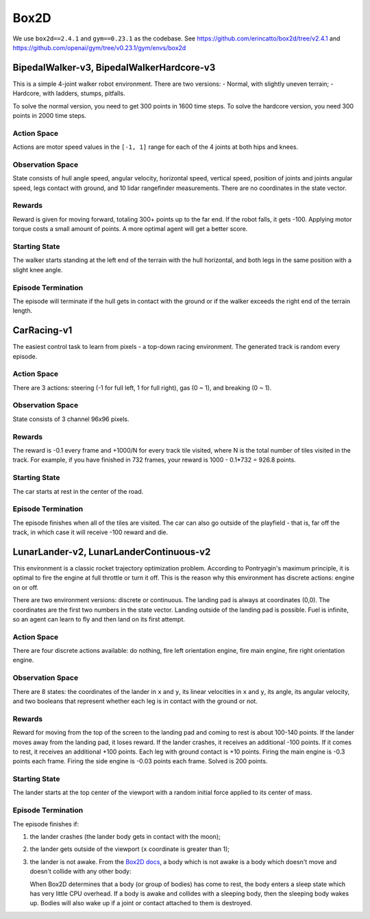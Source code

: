 Box2D
=====

We use ``box2d==2.4.1`` and ``gym==0.23.1`` as the codebase. See
https://github.com/erincatto/box2d/tree/v2.4.1 and
https://github.com/openai/gym/tree/v0.23.1/gym/envs/box2d


BipedalWalker-v3, BipedalWalkerHardcore-v3
------------------------------------------

This is a simple 4-joint walker robot environment. There are two versions:
- Normal, with slightly uneven terrain;
- Hardcore, with ladders, stumps, pitfalls.

To solve the normal version, you need to get 300 points in 1600 time steps.
To solve the hardcore version, you need 300 points in 2000 time steps.

Action Space
~~~~~~~~~~~~

Actions are motor speed values in the ``[-1, 1]`` range for each of the
4 joints at both hips and knees.

Observation Space
~~~~~~~~~~~~~~~~~

State consists of hull angle speed, angular velocity, horizontal speed,
vertical speed, position of joints and joints angular speed, legs contact
with ground, and 10 lidar rangefinder measurements. There are no coordinates
in the state vector.

Rewards
~~~~~~~

Reward is given for moving forward, totaling 300+ points up to the far end.
If the robot falls, it gets -100. Applying motor torque costs a small
amount of points. A more optimal agent will get a better score.

Starting State
~~~~~~~~~~~~~~

The walker starts standing at the left end of the terrain with the hull
horizontal, and both legs in the same position with a slight knee angle.

Episode Termination
~~~~~~~~~~~~~~~~~~~

The episode will terminate if the hull gets in contact with the ground or
if the walker exceeds the right end of the terrain length.


CarRacing-v1
------------

The easiest control task to learn from pixels - a top-down racing environment.
The generated track is random every episode.

Action Space
~~~~~~~~~~~~

There are 3 actions: steering (-1 for full left, 1 for full right), gas
(0 ~ 1), and breaking (0 ~ 1).

Observation Space
~~~~~~~~~~~~~~~~~

State consists of 3 channel 96x96 pixels.

Rewards
~~~~~~~

The reward is -0.1 every frame and +1000/N for every track tile visited, where
N is the total number of tiles visited in the track. For example, if you have
finished in 732 frames, your reward is 1000 - 0.1\*732 = 926.8 points.

Starting State
~~~~~~~~~~~~~~

The car starts at rest in the center of the road.

Episode Termination
~~~~~~~~~~~~~~~~~~~

The episode finishes when all of the tiles are visited. The car can also go
outside of the playfield - that is, far off the track, in which case it will
receive -100 reward and die.

LunarLander-v2, LunarLanderContinuous-v2
----------------------------------------

This environment is a classic rocket trajectory optimization problem.
According to Pontryagin's maximum principle, it is optimal to fire the
engine at full throttle or turn it off. This is the reason why this
environment has discrete actions: engine on or off.

There are two environment versions: discrete or continuous. The landing pad is
always at coordinates (0,0). The coordinates are the first two numbers in the
state vector. Landing outside of the landing pad is possible. Fuel is
infinite, so an agent can learn to fly and then land on its first attempt.

Action Space
~~~~~~~~~~~~

There are four discrete actions available: do nothing, fire left orientation
engine, fire main engine, fire right orientation engine.

Observation Space
~~~~~~~~~~~~~~~~~

There are 8 states: the coordinates of the lander in ``x`` and ``y``, its
linear velocities in ``x`` and ``y``, its angle, its angular velocity, and two
booleans that represent whether each leg is in contact with the ground or not.

Rewards
~~~~~~~

Reward for moving from the top of the screen to the landing pad and coming to
rest is about 100-140 points. If the lander moves away from the landing pad,
it loses reward. If the lander crashes, it receives an additional -100 points.
If it comes to rest, it receives an additional +100 points. Each leg with
ground contact is +10 points. Firing the main engine is -0.3 points each
frame. Firing the side engine is -0.03 points each frame. Solved is 200
points.

Starting State
~~~~~~~~~~~~~~

The lander starts at the top center of the viewport with a random initial
force applied to its center of mass.

Episode Termination
~~~~~~~~~~~~~~~~~~~

The episode finishes if:

1. the lander crashes (the lander body gets in contact with the moon);
2. the lander gets outside of the viewport (``x`` coordinate is greater than
   1);
3. the lander is not awake. From the `Box2D docs
   <https://box2d.org/documentation/md__d_1__git_hub_box2d_docs_dynamics.html#autotoc_md61>`_,
   a body which is not awake is a body which doesn't move and doesn't collide
   with any other body:

   When Box2D determines that a body (or group of bodies) has come to rest,
   the body enters a sleep state which has very little CPU overhead. If a
   body is awake and collides with a sleeping body, then the sleeping body
   wakes up. Bodies will also wake up if a joint or contact attached to
   them is destroyed.
